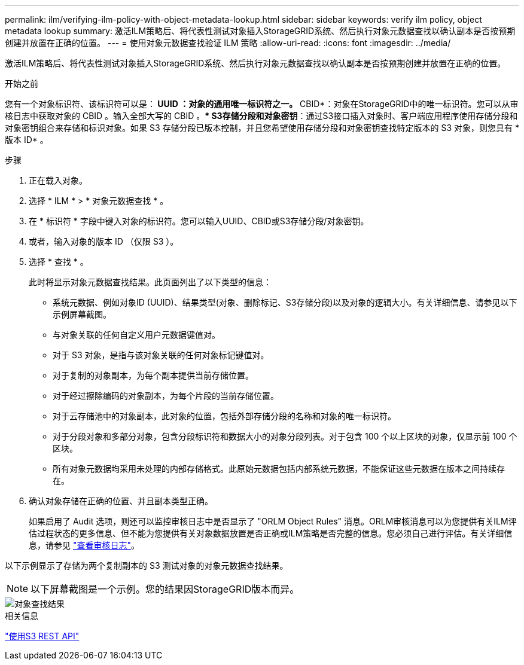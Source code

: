 ---
permalink: ilm/verifying-ilm-policy-with-object-metadata-lookup.html 
sidebar: sidebar 
keywords: verify ilm policy, object metadata lookup 
summary: 激活ILM策略后、将代表性测试对象插入StorageGRID系统、然后执行对象元数据查找以确认副本是否按预期创建并放置在正确的位置。 
---
= 使用对象元数据查找验证 ILM 策略
:allow-uri-read: 
:icons: font
:imagesdir: ../media/


[role="lead"]
激活ILM策略后、将代表性测试对象插入StorageGRID系统、然后执行对象元数据查找以确认副本是否按预期创建并放置在正确的位置。

.开始之前
您有一个对象标识符、该标识符可以是：** UUID *：对象的通用唯一标识符之一。*** CBID*：对象在StorageGRID中的唯一标识符。您可以从审核日志中获取对象的 CBID 。输入全部大写的 CBID 。** S3存储分段和对象密钥*：通过S3接口插入对象时、客户端应用程序使用存储分段和对象密钥组合来存储和标识对象。如果 S3 存储分段已版本控制，并且您希望使用存储分段和对象密钥查找特定版本的 S3 对象，则您具有 * 版本 ID* 。

.步骤
. 正在载入对象。
. 选择 * ILM * > * 对象元数据查找 * 。
. 在 * 标识符 * 字段中键入对象的标识符。您可以输入UUID、CBID或S3存储分段/对象密钥。
. 或者，输入对象的版本 ID （仅限 S3 ）。
. 选择 * 查找 * 。
+
此时将显示对象元数据查找结果。此页面列出了以下类型的信息：

+
** 系统元数据、例如对象ID (UUID)、结果类型(对象、删除标记、S3存储分段)以及对象的逻辑大小。有关详细信息、请参见以下示例屏幕截图。
** 与对象关联的任何自定义用户元数据键值对。
** 对于 S3 对象，是指与该对象关联的任何对象标记键值对。
** 对于复制的对象副本，为每个副本提供当前存储位置。
** 对于经过擦除编码的对象副本，为每个片段的当前存储位置。
** 对于云存储池中的对象副本，此对象的位置，包括外部存储分段的名称和对象的唯一标识符。
** 对于分段对象和多部分对象，包含分段标识符和数据大小的对象分段列表。对于包含 100 个以上区块的对象，仅显示前 100 个区块。
** 所有对象元数据均采用未处理的内部存储格式。此原始元数据包括内部系统元数据，不能保证这些元数据在版本之间持续存在。


. 确认对象存储在正确的位置、并且副本类型正确。
+
如果启用了 Audit 选项，则还可以监控审核日志中是否显示了 "ORLM Object Rules" 消息。ORLM审核消息可以为您提供有关ILM评估过程状态的更多信息、但不能为您提供有关对象数据放置是否正确或ILM策略是否完整的信息。您必须自己进行评估。有关详细信息，请参见 link:../audit/index.html["查看审核日志"]。



以下示例显示了存储为两个复制副本的 S3 测试对象的对象元数据查找结果。


NOTE: 以下屏幕截图是一个示例。您的结果因StorageGRID版本而异。

image::../media/object_lookup_results.png[对象查找结果]

.相关信息
link:../s3/index.html["使用S3 REST API"]
